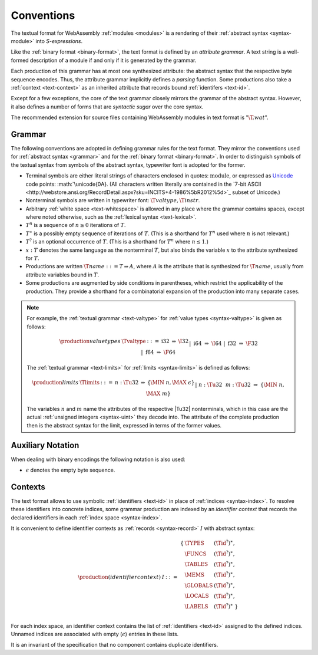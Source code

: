 .. index:: ! text format

Conventions
-----------

The textual format for WebAssembly :ref:`modules <modules>` is a rendering of their :ref:`abstract syntax <syntax-module>` into *S-expressions*.

Like the :ref:`binary format <binary-format>`, the text format is defined by an *attribute grammar*.
A text string is a well-formed description of a module if and only if it is generated by the grammar.

Each production of this grammar has at most one synthesized attribute: the abstract syntax that the respective byte sequence encodes.
Thus, the attribute grammar implicitly defines a *parsing* function.
Some productions also take a :ref:`context <text-context>` as an inherited attribute
that records bound :ref:`identifers <text-id>`.

Except for a few exceptions, the core of the text grammar closely mirrors the grammar of the abstract syntax.
However, it also defines a number of forms that are *syntactic sugar* over the core syntax.

The recommended extension for source files containing WebAssembly modules in text format is ":math:`\T{.wat}`".


.. _text-grammar:
.. index:: grammar notation, notation
   single: text format; grammar
   pair: text format; notation

Grammar
~~~~~~~

The following conventions are adopted in defining grammar rules for the text format.
They mirror the conventions used for :ref:`abstract syntax <grammar>` and for the :ref:`binary format <binary-format>`.
In order to distinguish symbols of the textual syntax from symbols of the abstract syntax, typewriter font is adopted for the former.

* Terminal symbols are either literal strings of characters enclosed in quotes: :math:`\text{module}`,
  or expressed as `Unicode <http://www.unicode.org/versions/latest/>`_ code points: :math:`\unicode{0A}.
  (All characters written literally are contained in the `7-bit ASCII <http://webstore.ansi.org/RecordDetail.aspx?sku=INCITS+4-1986%5bR2012%5d>`_ subset of Unicode.)

* Nonterminal symbols are written in typewriter font: :math:`\T{valtype}, \T{instr}`.

* Arbitrary :ref:`white space <text-whitespace>` is allowed in any place where the grammar contains spaces, except where noted otherwise, such as the :ref:`lexical syntax <text-lexical>`.

* :math:`T^n` is a sequence of :math:`n\geq 0` iterations  of :math:`T`.

* :math:`T^\ast` is a possibly empty sequence of iterations of :math:`T`.
  (This is a shorthand for :math:`T^n` used where :math:`n` is not relevant.)

* :math:`T^?` is an optional occurrence of :math:`T`.
  (This is a shorthand for :math:`T^n` where :math:`n \leq 1`.)

* :math:`x{:}T` denotes the same language as the nonterminal :math:`T`, but also binds the variable :math:`x` to the attribute synthesized for :math:`T`.

* Productions are written :math:`\T{name} ::= T \Rightarrow A`, where :math:`A` is the attribute that is synthesized for :math:`\T{name}`, usually from attribute variables bound in :math:`T`.

* Some productions are augmented by side conditions in parentheses, which restrict the applicability of the production. They provide a shorthand for a combinatorial expansion of the production into many separate cases.

.. note::
   For example, the :ref:`textual grammar <text-valtype>` for :ref:`value types <syntax-valtype>` is given as follows:

   .. math::
     \begin{array}{llcll@{\qquad\qquad}l}
     \production{value types} & \Tvaltype &::=&
       \text{i32} &\Rightarrow& \I32 \\ &&|&
       \text{i64} &\Rightarrow& \I64 \\ &&|&
       \text{f32} &\Rightarrow& \F32 \\ &&|&
       \text{f64} &\Rightarrow& \F64 \\
     \end{array}

   The :ref:`textual grammar <text-limits>` for :ref:`limits <syntax-limits>` is defined as follows:   

   .. math::
      \begin{array}{llclll}
      \production{limits} & \Tlimits &::=&
        n{:}\Tu32 &\Rightarrow& \{ \MIN~n, \MAX~\epsilon \} \\ &&|&
        n{:}\Tu32~~m{:}\Tu32 &\Rightarrow& \{ \MIN~n, \MAX~m \} \\
      \end{array}

   The variables :math:`n` and :math:`m` name the attributes of the respective |Tu32| nonterminals, which in this case are the actual :ref:`unsigned integers <syntax-uint>` they decode into.
   The attribute of the complete production then is the abstract syntax for the limit, expressed in terms of the former values.


.. _text-notation:

Auxiliary Notation
~~~~~~~~~~~~~~~~~~

When dealing with binary encodings the following notation is also used:

* :math:`\epsilon` denotes the empty byte sequence.


.. text-context:
.. index:: ! identifier context, identifier, index, index space

Contexts
~~~~~~~~

The text format allows to use symbolic :ref:`identifiers <text-id>` in place of :ref:`indices <syntax-index>`.
To resolve these identifiers into concrete indices,
some grammar production are indexed by an *identifier context* that records the declared identifiers in each :ref:`index space <syntax-index>`.

It is convenient to define identifier contexts as :ref:`records <syntax-record>` :math:`I` with abstract syntax:

.. math::
   \begin{array}{llll}
   \production{(identifier context)} & I &::=&
     \begin{array}[t]{l@{~}ll}
     \{ & \TYPES & (\Tid^?)^\ast, \\
        & \FUNCS & (\Tid^?)^\ast, \\
        & \TABLES & (\Tid^?)^\ast, \\
        & \MEMS & (\Tid^?)^\ast, \\
        & \GLOBALS & (\Tid^?)^\ast, \\
        & \LOCALS & (\Tid^?)^\ast, \\
        & \LABELS & (\Tid^?)^\ast ~\} \\
     \end{array}
   \end{array}

For each index space, an identifier context contains the list of :ref:`identifiers <text-id>` assigned to the defined indices.
Unnamed indices are associated with empty (:math:`\epsilon`) entries in these lists.

It is an invariant of the specification that no component contains duplicate identifiers.
